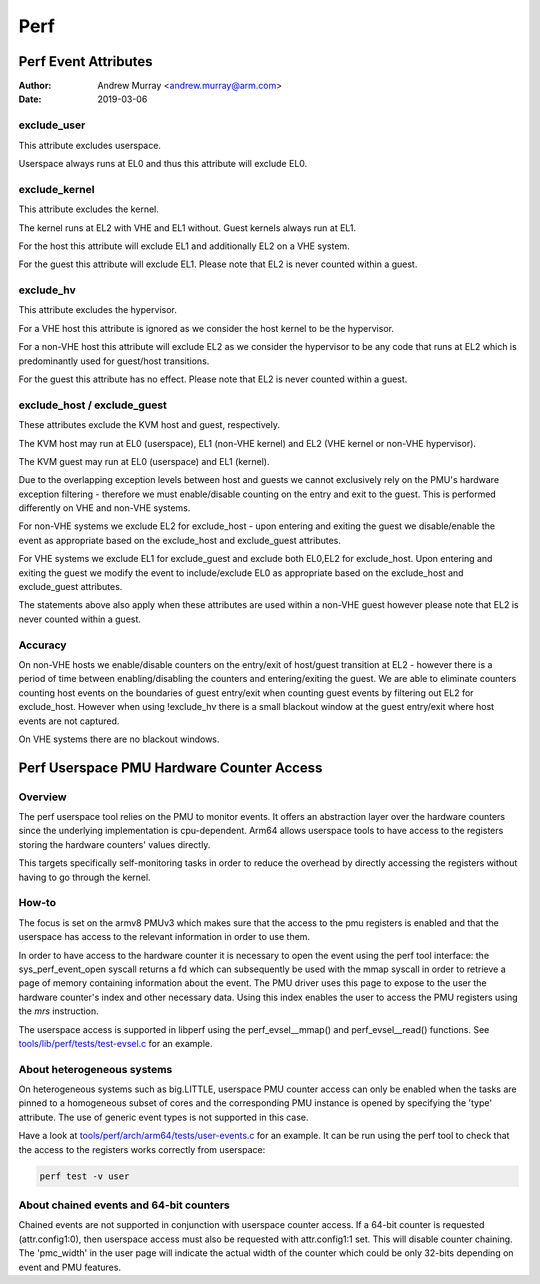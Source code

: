 .. SPDX-License-Identifier: GPL-2.0

.. _perf_index:

====
Perf
====

Perf Event Attributes
=====================

:Author: Andrew Murray <andrew.murray@arm.com>
:Date: 2019-03-06

exclude_user
------------

This attribute excludes userspace.

Userspace always runs at EL0 and thus this attribute will exclude EL0.


exclude_kernel
--------------

This attribute excludes the kernel.

The kernel runs at EL2 with VHE and EL1 without. Guest kernels always run
at EL1.

For the host this attribute will exclude EL1 and additionally EL2 on a VHE
system.

For the guest this attribute will exclude EL1. Please note that EL2 is
never counted within a guest.


exclude_hv
----------

This attribute excludes the hypervisor.

For a VHE host this attribute is ignored as we consider the host kernel to
be the hypervisor.

For a non-VHE host this attribute will exclude EL2 as we consider the
hypervisor to be any code that runs at EL2 which is predominantly used for
guest/host transitions.

For the guest this attribute has no effect. Please note that EL2 is
never counted within a guest.


exclude_host / exclude_guest
----------------------------

These attributes exclude the KVM host and guest, respectively.

The KVM host may run at EL0 (userspace), EL1 (non-VHE kernel) and EL2 (VHE
kernel or non-VHE hypervisor).

The KVM guest may run at EL0 (userspace) and EL1 (kernel).

Due to the overlapping exception levels between host and guests we cannot
exclusively rely on the PMU's hardware exception filtering - therefore we
must enable/disable counting on the entry and exit to the guest. This is
performed differently on VHE and non-VHE systems.

For non-VHE systems we exclude EL2 for exclude_host - upon entering and
exiting the guest we disable/enable the event as appropriate based on the
exclude_host and exclude_guest attributes.

For VHE systems we exclude EL1 for exclude_guest and exclude both EL0,EL2
for exclude_host. Upon entering and exiting the guest we modify the event
to include/exclude EL0 as appropriate based on the exclude_host and
exclude_guest attributes.

The statements above also apply when these attributes are used within a
non-VHE guest however please note that EL2 is never counted within a guest.


Accuracy
--------

On non-VHE hosts we enable/disable counters on the entry/exit of host/guest
transition at EL2 - however there is a period of time between
enabling/disabling the counters and entering/exiting the guest. We are
able to eliminate counters counting host events on the boundaries of guest
entry/exit when counting guest events by filtering out EL2 for
exclude_host. However when using !exclude_hv there is a small blackout
window at the guest entry/exit where host events are not captured.

On VHE systems there are no blackout windows.

Perf Userspace PMU Hardware Counter Access
==========================================

Overview
--------
The perf userspace tool relies on the PMU to monitor events. It offers an
abstraction layer over the hardware counters since the underlying
implementation is cpu-dependent.
Arm64 allows userspace tools to have access to the registers storing the
hardware counters' values directly.

This targets specifically self-monitoring tasks in order to reduce the overhead
by directly accessing the registers without having to go through the kernel.

How-to
------
The focus is set on the armv8 PMUv3 which makes sure that the access to the pmu
registers is enabled and that the userspace has access to the relevant
information in order to use them.

In order to have access to the hardware counter it is necessary to open the event
using the perf tool interface: the sys_perf_event_open syscall returns a fd which
can subsequently be used with the mmap syscall in order to retrieve a page of
memory containing information about the event.
The PMU driver uses this page to expose to the user the hardware counter's
index and other necessary data. Using this index enables the user to access the
PMU registers using the `mrs` instruction.

The userspace access is supported in libperf using the perf_evsel__mmap()
and perf_evsel__read() functions. See `tools/lib/perf/tests/test-evsel.c`_ for
an example.

About heterogeneous systems
---------------------------
On heterogeneous systems such as big.LITTLE, userspace PMU counter access can
only be enabled when the tasks are pinned to a homogeneous subset of cores and
the corresponding PMU instance is opened by specifying the 'type' attribute.
The use of generic event types is not supported in this case.

Have a look at `tools/perf/arch/arm64/tests/user-events.c`_ for an example. It
can be run using the perf tool to check that the access to the registers works
correctly from userspace:

.. code-block:: sh

  perf test -v user

About chained events and 64-bit counters
----------------------------------------
Chained events are not supported in conjunction with userspace counter
access. If a 64-bit counter is requested (attr.config1:0), then
userspace access must also be requested with attr.config1:1 set. This
will disable counter chaining. The 'pmc_width' in the user page will
indicate the actual width of the counter which could be only 32-bits
depending on event and PMU features.

.. Links
.. _tools/perf/arch/arm64/tests/user-events.c:
   https://git.kernel.org/pub/scm/linux/kernel/git/torvalds/linux.git/tree/tools/perf/arch/arm64/tests/user-events.c
.. _tools/lib/perf/tests/test-evsel.c:
   https://git.kernel.org/pub/scm/linux/kernel/git/torvalds/linux.git/tree/tools/lib/perf/tests/test-evsel.c
